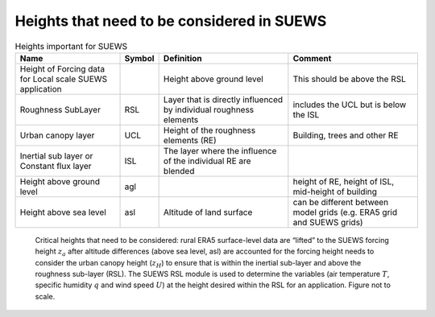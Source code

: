 .. _Ht1:

Heights that need to be considered in SUEWS
--------------------------------------------


.. list-table:: Heights important for SUEWS
   :header-rows: 1
   :widths: 40, 7, 50, 50

   * - Name
     - Symbol
     - Definition
     - Comment
   * - Height of Forcing data for Local scale SUEWS application
     -
     - Height above ground level
     - This should be above the RSL
   * - Roughness SubLayer
     - RSL
     - Layer that is directly influenced by individual roughness elements
     - includes the UCL but is below the ISL
   * - Urban canopy layer
     - UCL
     - Height of the roughness elements (RE)
     - Building, trees and other RE
   * - Inertial sub layer or Constant flux layer
     - ISL
     - The layer where the influence of the individual RE are blended
     -
   * - Height above ground level
     - agl
     -
     - height of RE, height of ISL, mid-height of building
   * - Height above sea level
     - asl
     - Altitude of land surface
     - can be different between model grids (e.g. ERA5 grid and SUEWS grids)

.. _fig_height:

.. figure:: heights.png
   :alt: Heights.

   Critical heights that need to be considered: rural ERA5 surface-level data are “lifted” to the SUEWS forcing height :math:`z_a` after altitude differences (above sea level, asl) are accounted for the forcing height needs to consider the urban canopy height  (:math:`z_H`) to ensure that is within the inertial sub-layer and above the roughness sub-layer (RSL). The SUEWS RSL module is used to determine the variables (air temperature :math:`T`, specific humidity :math:`q` and wind speed :math:`U`) at the height desired within the RSL for an application. Figure not to scale.
